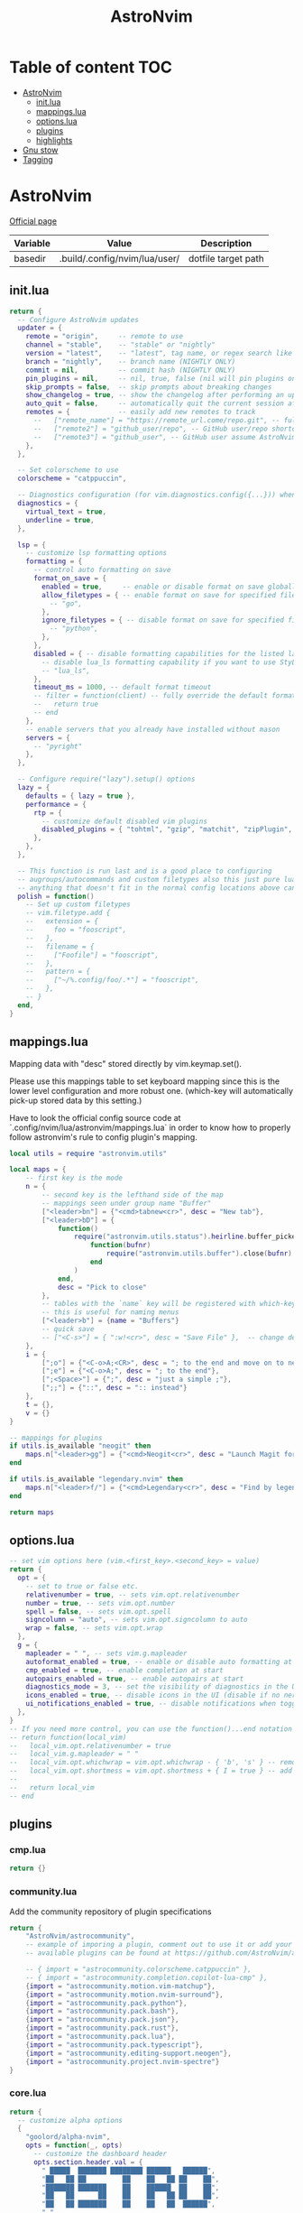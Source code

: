 #+title: AstroNvim
* Table of content :TOC:
- [[#astronvim][AstroNvim]]
  - [[#initlua][init.lua]]
  - [[#mappingslua][mappings.lua]]
  - [[#optionslua][options.lua]]
  - [[#plugins][plugins]]
  - [[#highlights][highlights]]
- [[#gnu-stow][Gnu stow]]
- [[#tagging][Tagging]]

* AstroNvim
:PROPERTIES:
:header-args: :tangle no :mkdirp yes
:END:

[[https://astronvim.com/][Official page]]

#+NAME: variables
| Variable | Value                         | Description         |
|----------+-------------------------------+---------------------|
| basedir  | .build/.config/nvim/lua/user/ | dotfile target path |

** init.lua

#+begin_src lua :tangle (org-sbe helper.org.resolve-path (path $"init.lua"))
return {
  -- Configure AstroNvim updates
  updater = {
    remote = "origin",     -- remote to use
    channel = "stable",    -- "stable" or "nightly"
    version = "latest",    -- "latest", tag name, or regex search like "v1.*" to only do updates before v2 (STABLE ONLY)
    branch = "nightly",    -- branch name (NIGHTLY ONLY)
    commit = nil,          -- commit hash (NIGHTLY ONLY)
    pin_plugins = nil,     -- nil, true, false (nil will pin plugins on stable only)
    skip_prompts = false,  -- skip prompts about breaking changes
    show_changelog = true, -- show the changelog after performing an update
    auto_quit = false,     -- automatically quit the current session after a successful update
    remotes = {            -- easily add new remotes to track
      --   ["remote_name"] = "https://remote_url.come/repo.git", -- full remote url
      --   ["remote2"] = "github_user/repo", -- GitHub user/repo shortcut,
      --   ["remote3"] = "github_user", -- GitHub user assume AstroNvim fork
    },
  },

  -- Set colorscheme to use
  colorscheme = "catppuccin",

  -- Diagnostics configuration (for vim.diagnostics.config({...})) when diagnostics are on
  diagnostics = {
    virtual_text = true,
    underline = true,
  },

  lsp = {
    -- customize lsp formatting options
    formatting = {
      -- control auto formatting on save
      format_on_save = {
        enabled = true,     -- enable or disable format on save globally
        allow_filetypes = { -- enable format on save for specified filetypes only
          -- "go",
        },
        ignore_filetypes = { -- disable format on save for specified filetypes
          -- "python",
        },
      },
      disabled = { -- disable formatting capabilities for the listed language servers
        -- disable lua_ls formatting capability if you want to use StyLua to format your lua code
        -- "lua_ls",
      },
      timeout_ms = 1000, -- default format timeout
      -- filter = function(client) -- fully override the default formatting function
      --   return true
      -- end
    },
    -- enable servers that you already have installed without mason
    servers = {
      -- "pyright"
    },
  },

  -- Configure require("lazy").setup() options
  lazy = {
    defaults = { lazy = true },
    performance = {
      rtp = {
        -- customize default disabled vim plugins
        disabled_plugins = { "tohtml", "gzip", "matchit", "zipPlugin", "netrwPlugin", "tarPlugin" },
      },
    },
  },

  -- This function is run last and is a good place to configuring
  -- augroups/autocommands and custom filetypes also this just pure lua so
  -- anything that doesn't fit in the normal config locations above can go here
  polish = function()
    -- Set up custom filetypes
    -- vim.filetype.add {
    --   extension = {
    --     foo = "fooscript",
    --   },
    --   filename = {
    --     ["Foofile"] = "fooscript",
    --   },
    --   pattern = {
    --     ["~/%.config/foo/.*"] = "fooscript",
    --   },
    -- }
  end,
}
#+end_src

** mappings.lua

Mapping data with "desc" stored directly by vim.keymap.set().

Please use this mappings table to set keyboard mapping since this is the
lower level configuration and more robust one. (which-key will
automatically pick-up stored data by this setting.)

Have to look the official config source code at `.config/nvim/lua/astronvim/mappings.lua` in order to know
how to properly follow astronvim's rule to config plugin's mapping.

#+begin_src lua :tangle (org-sbe helper.org.resolve-path (path $"mappings.lua"))
local utils = require "astronvim.utils"

local maps = {
    -- first key is the mode
    n = {
        -- second key is the lefthand side of the map
        -- mappings seen under group name "Buffer"
        ["<leader>bn"] = {"<cmd>tabnew<cr>", desc = "New tab"},
        ["<leader>bD"] = {
            function()
                require("astronvim.utils.status").heirline.buffer_picker(
                    function(bufnr)
                        require("astronvim.utils.buffer").close(bufnr)
                    end
                )
            end,
            desc = "Pick to close"
        },
        -- tables with the `name` key will be registered with which-key if it's installed
        -- this is useful for naming menus
        ["<leader>b"] = {name = "Buffers"}
        -- quick save
        -- ["<C-s>"] = { ":w!<cr>", desc = "Save File" },  -- change description but the same command
    },
    i = {
        [";o"] = {"<C-o>A;<CR>", desc = "; to the end and move on to next line"},
        [";e"] = {"<C-o>A;", desc = "; to the end"},
        [";<Space>"] = {";", desc = "just a simple ;"},
        [";;"] = {"::", desc = ":: instead"}
    },
    t = {},
    v = {}
}

-- mappings for plugins
if utils.is_available "neogit" then
    maps.n["<leader>gg"] = {"<cmd>Neogit<cr>", desc = "Launch Magit for neovim"}
end

if utils.is_available "legendary.nvim" then
    maps.n["<leader>f/"] = {"<cmd>Legendary<cr>", desc = "Find by legendary"}
end

return maps
#+end_src

** options.lua

#+begin_src lua :tangle (org-sbe helper.org.resolve-path (path $"options.lua"))
-- set vim options here (vim.<first_key>.<second_key> = value)
return {
  opt = {
    -- set to true or false etc.
    relativenumber = true, -- sets vim.opt.relativenumber
    number = true, -- sets vim.opt.number
    spell = false, -- sets vim.opt.spell
    signcolumn = "auto", -- sets vim.opt.signcolumn to auto
    wrap = false, -- sets vim.opt.wrap
  },
  g = {
    mapleader = " ", -- sets vim.g.mapleader
    autoformat_enabled = true, -- enable or disable auto formatting at start (lsp.formatting.format_on_save must be enabled)
    cmp_enabled = true, -- enable completion at start
    autopairs_enabled = true, -- enable autopairs at start
    diagnostics_mode = 3, -- set the visibility of diagnostics in the UI (0=off, 1=only show in status line, 2=virtual text off, 3=all on)
    icons_enabled = true, -- disable icons in the UI (disable if no nerd font is available, requires :PackerSync after changing)
    ui_notifications_enabled = true, -- disable notifications when toggling UI elements
  },
}
-- If you need more control, you can use the function()...end notation
-- return function(local_vim)
--   local_vim.opt.relativenumber = true
--   local_vim.g.mapleader = " "
--   local_vim.opt.whichwrap = vim.opt.whichwrap - { 'b', 's' } -- removing option from list
--   local_vim.opt.shortmess = vim.opt.shortmess + { I = true } -- add to option list
--
--   return local_vim
-- end
#+end_src
** plugins

*** cmp.lua

#+begin_src lua :tangle (org-sbe helper.org.resolve-path (path $"plugins/cmp.lua"))
return {}
#+end_src

*** community.lua

Add the community repository of plugin specifications

#+begin_src lua :tangle (org-sbe helper.org.resolve-path (path $"plugins/community.lua"))
return {
    "AstroNvim/astrocommunity",
    -- example of imporing a plugin, comment out to use it or add your own
    -- available plugins can be found at https://github.com/AstroNvim/astrocommunity

    -- { import = "astrocommunity.colorscheme.catppuccin" },
    -- { import = "astrocommunity.completion.copilot-lua-cmp" },
    {import = "astrocommunity.motion.vim-matchup"},
    {import = "astrocommunity.motion.nvim-surround"},
    {import = "astrocommunity.pack.python"},
    {import = "astrocommunity.pack.bash"},
    {import = "astrocommunity.pack.json"},
    {import = "astrocommunity.pack.rust"},
    {import = "astrocommunity.pack.lua"},
    {import = "astrocommunity.pack.typescript"},
    {import = "astrocommunity.editing-support.neogen"},
    {import = "astrocommunity.project.nvim-spectre"}
}
#+end_src

*** core.lua

#+begin_src lua :tangle (org-sbe helper.org.resolve-path (path $"plugins/core.lua"))
return {
  -- customize alpha options
  {
    "goolord/alpha-nvim",
    opts = function(_, opts)
      -- customize the dashboard header
      opts.section.header.val = {
        " █████  ███████ ████████ ██████   ██████",
        "██   ██ ██         ██    ██   ██ ██    ██",
        "███████ ███████    ██    ██████  ██    ██",
        "██   ██      ██    ██    ██   ██ ██    ██",
        "██   ██ ███████    ██    ██   ██  ██████",
        " ",
        "    ███    ██ ██    ██ ██ ███    ███",
        "    ████   ██ ██    ██ ██ ████  ████",
        "    ██ ██  ██ ██    ██ ██ ██ ████ ██",
        "    ██  ██ ██  ██  ██  ██ ██  ██  ██",
        "    ██   ████   ████   ██ ██      ██",
      }
      return opts
    end,
  },
  -- You can disable default plugins as follows:
  -- { "max397574/better-escape.nvim", enabled = false },
  --
  -- You can also easily customize additional setup of plugins that is outside of the plugin's setup call
  -- {
  --   "L3MON4D3/LuaSnip",
  --   config = function(plugin, opts)
  --     require "plugins.configs.luasnip"(plugin, opts) -- include the default astronvim config that calls the setup call
  --     -- add more custom luasnip configuration such as filetype extend or custom snippets
  --     local luasnip = require "luasnip"
  --     luasnip.filetype_extend("javascript", { "javascriptreact" })
  --   end,
  -- },
  -- {
  --   "windwp/nvim-autopairs",
  --   config = function(plugin, opts)
  --     require "plugins.configs.nvim-autopairs"(plugin, opts) -- include the default astronvim config that calls the setup call
  --     -- add more custom autopairs configuration such as custom rules
  --     local npairs = require "nvim-autopairs"
  --     local Rule = require "nvim-autopairs.rule"
  --     local cond = require "nvim-autopairs.conds"
  --     npairs.add_rules(
  --       {
  --         Rule("$", "$", { "tex", "latex" })
  --           -- don't add a pair if the next character is %
  --           :with_pair(cond.not_after_regex "%%")
  --           -- don't add a pair if  the previous character is xxx
  --           :with_pair(
  --             cond.not_before_regex("xxx", 3)
  --           )
  --           -- don't move right when repeat character
  --           :with_move(cond.none())
  --           -- don't delete if the next character is xx
  --           :with_del(cond.not_after_regex "xx")
  --           -- disable adding a newline when you press <cr>
  --           :with_cr(cond.none()),
  --       },
  --       -- disable for .vim files, but it work for another filetypes
  --       Rule("a", "a", "-vim")
  --     )
  --   end,
  -- },
  -- By adding to the which-key config and using our helper function you can add more which-key registered bindings
  -- {
  --   "folke/which-key.nvim",
  --   config = function(plugin, opts)
  --     require "plugins.configs.which-key"(plugin, opts) -- include the default astronvim config that calls the setup call
  --     -- Add bindings which show up as group name
  --     local wk = require "which-key"
  --     wk.register({
  --       b = { name = "Buffer" },
  --     }, { mode = "n", prefix = "<leader>" })
  --   end,
  -- },
}
#+end_src

*** mason.lua

#+begin_src lua :tangle (org-sbe helper.org.resolve-path (path $"plugins/mason.lua"))
-- customize mason plugins
return {
  -- use mason-lspconfig to configure LSP installations
  {
    "williamboman/mason-lspconfig.nvim",
    -- overrides `require("mason-lspconfig").setup(...)`
    opts = function(_, opts)
      -- add more things to the ensure_installed table protecting against community packs modifying it
      opts.ensure_installed = require("astronvim.utils").list_insert_unique(opts.ensure_installed, {
        -- "lua_ls",
      })
    end,
  },
  -- use mason-null-ls to configure Formatters/Linter installation for null-ls sources
  {
    "jay-babu/mason-null-ls.nvim",
    -- overrides `require("mason-null-ls").setup(...)`
    opts = function(_, opts)
      -- add more things to the ensure_installed table protecting against community packs modifying it
      opts.ensure_installed = require("astronvim.utils").list_insert_unique(opts.ensure_installed, {
        -- "prettier",
        -- "stylua",
      })
    end,
  },
  {
    "jay-babu/mason-nvim-dap.nvim",
    -- overrides `require("mason-nvim-dap").setup(...)`
    opts = function(_, opts)
      -- add more things to the ensure_installed table protecting against community packs modifying it
      opts.ensure_installed = require("astronvim.utils").list_insert_unique(opts.ensure_installed, {
        -- "python",
      })
    end,
  },
}
#+end_src

*** neo-tree.lua

#+begin_src lua :tangle (org-sbe helper.org.resolve-path (path $"plugins/neo-tree.lua"))
return {
  "nvim-neo-tree/neo-tree.nvim",
  opts = {
    filesystem = {
      follow_current_file = true,
      filtered_items = {
        visible = true,
        hide_dotfiles = false,
        hide_gitignored = true,
        hide_by_name = {
          ".DS_Store",
          ".git",
          ".github"
        }
      }
    }
  }
}
#+end_src

*** null-ls.lua

#+begin_src lua :tangle (org-sbe helper.org.resolve-path (path $"plugins/null-ls.lua"))
return {
  "jose-elias-alvarez/null-ls.nvim",
  opts = function(_, config)
    -- config variable is the default configuration table for the setup function call
    -- local null_ls = require "null-ls"

    -- Check supported formatters and linters
    -- https://github.com/jose-elias-alvarez/null-ls.nvim/tree/main/lua/null-ls/builtins/formatting
    -- https://github.com/jose-elias-alvarez/null-ls.nvim/tree/main/lua/null-ls/builtins/diagnostics
    config.sources = {
      -- Set a formatter
      -- null_ls.builtins.formatting.stylua,
      -- null_ls.builtins.formatting.prettier,
    }
    return config -- return final config table
  end,
}
#+end_src

*** rust.lua

#+begin_src lua :tangle (org-sbe helper.org.resolve-path (path $"plugins/rust.lua"))
return {
  {
    "rust-lang/rust.vim",
    ft = { "rust" },
    init = function() vim.g.rustfmt_autosave = 1 end,
  },
  {
    "simrat39/rust-tools.nvim",
    opts = {
      server = {
        on_attach = function(client, bufnr) client.server_capabilities.semanticTokensProvider = nil end,
      },
    },
  },
}
#+end_src

*** treesitter.lua

#+begin_src lua :tangle (org-sbe helper.org.resolve-path (path $"plugins/treesitter.lua"))
return {
  "nvim-treesitter/nvim-treesitter",
  opts = function(_, opts)
    -- add more things to the ensure_installed table protecting against community packs modifying it
    opts.ensure_installed = require("astronvim.utils").list_insert_unique(opts.ensure_installed, {
      -- "lua"
    })
  end,
}
#+end_src

*** hop.lua

#+begin_src lua :tangle (org-sbe helper.org.resolve-path (path $"plugins/hop.lua"))
return {
    "phaazon/hop.nvim",
    opts = {
        keys = "aoeuhtnsqjkmwvgcr"
    },
    init = function()
        local hop = require("hop")
        local directions = require("hop.hint").HintDirection
        local positions = require("hop.hint").HintPosition
        local jump_target = require("hop.jump_target")
        local wk = require("which-key")

        wk.register(
            {
                f = {function()
                        hop.hint_char1({current_line_only = true})
                    end, "Hop to char 👉 in line"},
                t = {function()
                        hop.hint_char1(
                            {direction = directions.AFTER_CURSOR, current_line_only = true, hint_offset = -1}
                        )
                    end, "Hop after char 👉 in line"},
                T = {function()
                        hop.hint_char1(
                            {direction = directions.BEFORE_CURSOR, current_line_only = true, hint_offset = 1}
                        )
                    end, "Hop before char 👉 in line"},
                s = {function()
                        hop.hint_char2({current_line_only = true})
                    end, "Hop 2 char in line"}
            },
            {mode = "n"}
        )

        wk.register(
            {
                s = {
                    name = "Hop select",
                    f = {function()
                            hop.hint_char1({current_line_only = true})
                        end, "Hop to char 👉 in line"},
                    t = {function()
                            hop.hint_char1(
                                {direction = directions.AFTER_CURSOR, current_line_only = true, hint_offset = -1}
                            )
                        end, "Hop after char 👉 in line"},
                    T = {function()
                            hop.hint_char1(
                                {direction = directions.BEFORE_CURSOR, current_line_only = true, hint_offset = 1}
                            )
                        end, "Hop before char 👉 in line"},
                    s = {function()
                            hop.hint_char2({current_line_only = true})
                        end, "Hop 2 char in line"}
                }
            },
            {mode = "v"}
        )

        wk.register(
            {
                s = {
                    name = "hop",
                    s = {function()
                            hop.hint_char2({multi_windows = true})
                        end, "Hop 2 char 🪟"},
                    ["*"] = {function()
                            hop.hint_patterns({multi_windows = true}, vim.fn.expand("<cword>"))
                        end, "Hop current word 🪟"},
                    ["%"] = {
                        function()
                            hop.hint_with(
                                jump_target.jump_targets_by_scanning_lines(
                                    jump_target.regex_by_case_searching("[(){}\\[\\]]", false, {})
                                ),
                                hop.opts
                            )
                        end,
                        "Hop ()[]{}"
                    },
                    ["<Space>"] = {function()
                            hop.hint_patterns({multi_windows = true})
                        end, "Hop pattern 🪟"}
                }
            },
            {
                prefix = "g",
                mode = "n"
            }
        )

        wk.register(
            {
                s = {
                    name = "hop",
                    s = {function()
                            hop.hint_char2({current_line_only = false})
                        end, "Hop 2 char 👉"},
                    ["*"] = {function()
                            hop.hint_patterns(nil, vim.fn.expand("<cword>"))
                        end, "Hop current word"},
                    ["%"] = {
                        function()
                            hop.hint_with(
                                jump_target.jump_targets_by_scanning_lines(
                                    jump_target.regex_by_case_searching("[(){}\\[\\]]", false, {})
                                ),
                                hop.opts
                            )
                        end,
                        "Hop ()[]{}"
                    },
                    ["<Space>"] = {hop.hint_patterns, "Hop pattern"}
                }
            },
            {
                prefix = "g",
                mode = "v"
            }
        )
    end
}
#+end_src
*** lspconfig.lua

including [[https://github.com/aca/emmet-ls][emmet-ls]]

#+begin_src lua :tangle (org-sbe helper.org.resolve-path (path $"plugins/lspconfig.lua"))
return {
  "neovim/nvim-lspconfig",
  init = function()
    local lspconfig = require("lspconfig")
    local configs = require("lspconfig/configs")
    local capabilities = vim.lsp.protocol.make_client_capabilities()

    capabilities.textDocument.completion.completionItem.snippetSupport = true
    lspconfig.emmet_ls.setup(
      {
        -- on_attach = on_attach,
        capabilities = capabilities,
        filetypes = {
          "css",
          "eruby",
          "html",
          "javascript",
          "javascriptreact",
          "less",
          "sass",
          "scss",
          "svelte",
          "pug",
          "typescriptreact",
          "vue"
        },
        init_options = {
          html = {
            options = {
              -- For possible options, see: https://github.com/emmetio/emmet/blob/master/src/config.ts#L79-L267
              ["bem.enabled"] = true
            }
          },
          js = {
            options = {
              ["markup.attributes"] = { class = "className" }
            }
          }
        }
      }
    )
  end
}
#+end_src
*** neogit.lua

magit for neovim

#+begin_src lua :tangle (org-sbe helper.org.resolve-path (path $"plugins/neogit.lua"))
return {
  "TimUntersberger/neogit",
  dependencies = { "nvim-lua/plenary.nvim" },
  cmd = { "Neogit" },
}
#+end_src
*** oil.lua

#+begin_src lua :tangle (org-sbe helper.org.resolve-path (path $"plugins/oil.lua"))
return {
  "stevearc/oil.nvim",
  dependencies = { "nvim-tree/nvim-web-devicons" },
  cmd = "Oil",
  config = function(_, opts)
    require("oil").setup(opts)
  end
}
#+end_src

*** legendary.lua

Command palette plugins

#+begin_src lua :tangle (org-sbe helper.org.resolve-path (path $"plugins/legendary.lua"))
return {
  "mrjones2014/legendary.nvim",
  opts = {
    commands = {
      {":Neogit", description="Magit for neovim"},
      {":Oil", description="file explorer: edit in a buffer"},
    }
  },
  cmd = { "Legendary" }
}
#+end_src

*** user.lua

#+begin_src lua :tangle (org-sbe helper.org.resolve-path (path $"plugins/user.lua"))
return {
  -- You can also add new plugins here as well:
  -- Add plugins, the lazy syntax
  -- "andweeb/presence.nvim",
  -- {
  --   "ray-x/lsp_signature.nvim",
  --   event = "BufRead",
  --   config = function()
  --     require("lsp_signature").setup()
  --   end,
  -- },
  { "nvim-treesitter/nvim-treesitter-context", event = "User AstroFile" },
  { "andymass/vim-matchup", enabled = false },
  { "vim-scripts/ReplaceWithRegister", event = "User AstroFile" },
  -- colorscheme
  { "Mofiqul/dracula.nvim", name = "dracula", keys = { "<leader>ft" } },
  { "catppuccin/nvim", name = "catppuccin", lazy = false },
}
#+end_src
** highlights
*** init.lua

#+begin_src lua :tangle (org-sbe helper.org.resolve-path (path $"highlights/init.lua"))
return { -- this table overrides highlights in all themes
  -- Normal = { bg = "#000000" },
}
#+end_src

*** duskfox.lua

#+begin_src lua :tangle (org-sbe helper.org.resolve-path (path $"highlights/duskfox.lua"))
return { -- a table of overrides/changes to the duskfox theme
  Normal = { bg = "#000000" },
}
#+end_src

* Gnu stow
#+begin_src pattern :tangle .stow-local-ignore
#+end_src

Install dotfile
#+begin_src sh :results output
stow -v1 -t ~ .build
#+end_src

#+RESULTS:

Uninstall dotfile
#+begin_src sh :results output
stow -t ~ -D .build
#+end_src

#+RESULTS:

* Tagging
#+begin_src tag :tangle TAGS
linux
darwin
#+end_src

